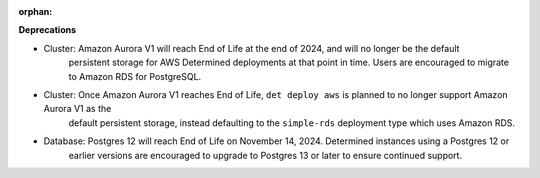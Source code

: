:orphan:

**Deprecations**

-  Cluster: Amazon Aurora V1 will reach End of Life at the end of 2024, and will no longer be the default
      persistent storage for AWS Determined deployments at that point in time. Users are encouraged
      to migrate to Amazon RDS for PostgreSQL.

-  Cluster: Once Amazon Aurora V1 reaches End of Life, ``det deploy aws`` is planned to no longer support Amazon Aurora V1 as the
      default persistent storage, instead defaulting to the ``simple-rds`` deployment type which
      uses Amazon RDS.

-  Database: Postgres 12 will reach End of Life on November 14, 2024. Determined instances using a Postgres 12 or
      earlier versions are encouraged to upgrade to Postgres 13 or later to ensure continued
      support.
